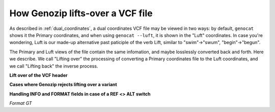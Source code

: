 .. _liftover_vcf:

How Genozip lifts-over a VCF file
=================================

As described in :ref:`dual_coordinates`, a dual coordinates VCF file may be viewed in two ways: by default, ``genocat`` shows it the Primary coordinates, and when using ``genocat --luft``, it is shown in the "Luft" coordinates. In case you're wondering, Luft is our made-up alternative past paticiple of the verb Lift, similar to "swim"->"swum", "begin"->"begun".

The Primary and Luft views of the file contain the same infomation, and maybe losslessly converted back and forth. Here we describe. We call "Lifting over" the processing of converting a Primary coordinates file to the Luft coordinates, and we call "Lifting back" the inverse process.

**Lift over of the VCF header**


**Cases where Genozip rejects lifting over a variant**

**Handling INFO and FORMAT fields in case of a REF <> ALT switch**

*Format GT*



